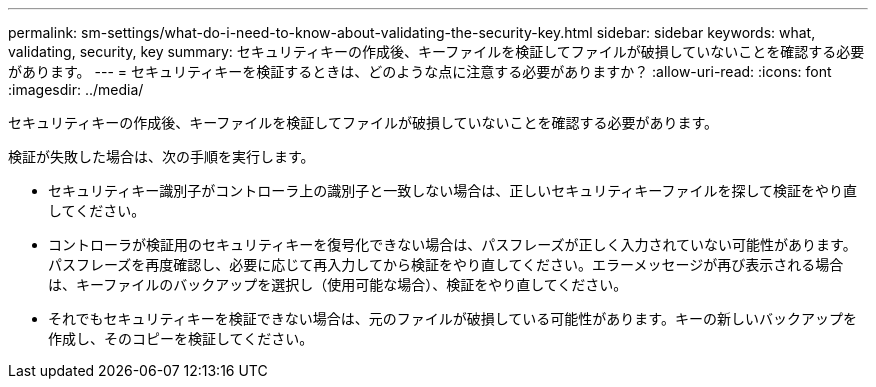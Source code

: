 ---
permalink: sm-settings/what-do-i-need-to-know-about-validating-the-security-key.html 
sidebar: sidebar 
keywords: what, validating, security, key 
summary: セキュリティキーの作成後、キーファイルを検証してファイルが破損していないことを確認する必要があります。 
---
= セキュリティキーを検証するときは、どのような点に注意する必要がありますか？
:allow-uri-read: 
:icons: font
:imagesdir: ../media/


[role="lead"]
セキュリティキーの作成後、キーファイルを検証してファイルが破損していないことを確認する必要があります。

検証が失敗した場合は、次の手順を実行します。

* セキュリティキー識別子がコントローラ上の識別子と一致しない場合は、正しいセキュリティキーファイルを探して検証をやり直してください。
* コントローラが検証用のセキュリティキーを復号化できない場合は、パスフレーズが正しく入力されていない可能性があります。パスフレーズを再度確認し、必要に応じて再入力してから検証をやり直してください。エラーメッセージが再び表示される場合は、キーファイルのバックアップを選択し（使用可能な場合）、検証をやり直してください。
* それでもセキュリティキーを検証できない場合は、元のファイルが破損している可能性があります。キーの新しいバックアップを作成し、そのコピーを検証してください。

